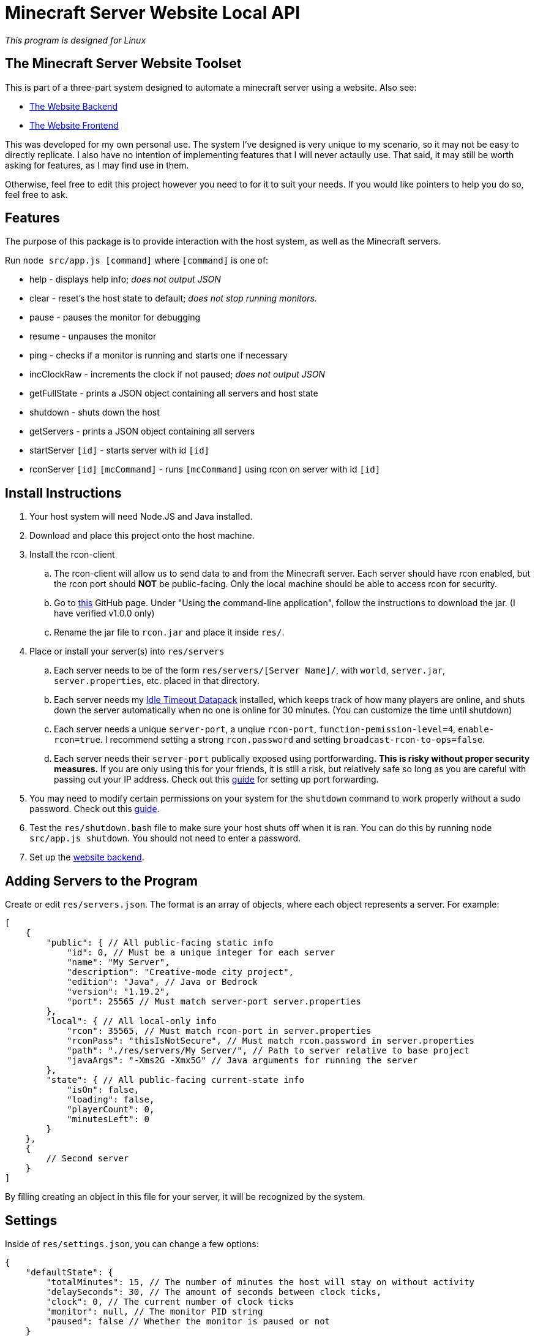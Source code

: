 = Minecraft Server Website Local API

:backend-link: https://github.com/DavidMacDonald11/msw-backend
:frontend-link: https://github.com/DavidMacDonald11/msw-frontend
:rcon-link: https://github.com/t9t/minecraft-rcon-client#using-the-command-line-application
:idle-link: https://github.com/DavidMacDonald11/idle-timeout-datapack
:port-forwarding-link: https://www.wikihow.com/Set-Up-Port-Forwarding-on-a-Router
:shutdown-link: https://how-to.fandom.com/wiki/How_to_allow_non-super_users_to_shutdown_computer_in_Linux

_This program is designed for Linux_

== The Minecraft Server Website Toolset
This is part of a three-part system designed to automate a minecraft server using a website. Also see:

* {backend-link}[The Website Backend]
* {frontend-link}[The Website Frontend]

This was developed for my own personal use. The system I've designed is very unique to my scenario, so it may not be easy to directly replicate. I also have no intention of implementing features that I will never actaully use. That said, it may still be worth asking for features, as I may find use in them.

Otherwise, feel free to edit this project however you need to for it to suit your needs. If you would like pointers to help you do so, feel free to ask.

== Features
The purpose of this package is to provide interaction with the host system, as well as the Minecraft servers.

Run `node src/app.js [command]` where `[command]` is one of:

* help - displays help info; _does not output JSON_
* clear - reset's the host state to default; _does not stop running monitors._
* pause - pauses the monitor for debugging
* resume - unpauses the monitor
* ping - checks if a monitor is running and starts one if necessary
* incClockRaw - increments the clock if not paused; _does not output JSON_
* getFullState - prints a JSON object containing all servers and host state
* shutdown - shuts down the host
* getServers - prints a JSON object containing all servers
* startServer `[id]` - starts server with id `[id]`
* rconServer `[id]` `[mcCommand]` - runs `[mcCommand]` using rcon on server with id `[id]`

== Install Instructions
. Your host system will need Node.JS and Java installed.
. Download and place this project onto the host machine.
. Install the rcon-client
.. The rcon-client will allow us to send data to and from the Minecraft server. Each server should have rcon enabled, but the rcon port should *NOT* be public-facing. Only the local machine should be able to access rcon for security.
.. Go to {rcon-link}[this] GitHub page. Under "Using the command-line application", follow the instructions to download the jar. (I have verified v1.0.0 only)
.. Rename the jar file to `rcon.jar` and place it inside `res/`.
. Place or install your server(s) into `res/servers`
.. Each server needs to be of the form `res/servers/[Server Name]/`, with `world`, `server.jar`, `server.properties`, etc. placed in that directory.
.. Each server needs my {idle-link}[Idle Timeout Datapack] installed, which keeps track of how many players are online, and shuts down the server automatically when no one is online for 30 minutes. (You can customize the time until shutdown)
.. Each server needs a unique `server-port`, a unqiue `rcon-port`, `function-pemission-level=4`, `enable-rcon=true`. I recommend setting a strong `rcon.password` and setting `broadcast-rcon-to-ops=false`.
.. Each server needs their `server-port` publically exposed using portforwarding. *This is risky without proper security measures.* If you are only using this for your friends, it is still a risk, but relatively safe so long as you are careful with passing out your IP address. Check out this {port-forwarding-link}[guide] for setting up port forwarding.
. You may need to modify certain permissions on your system for the `shutdown` command to work properly without a sudo password. Check out this {shutdown-link}[guide].
. Test the `res/shutdown.bash` file to make sure your host shuts off when it is ran. You can do this by running `node src/app.js shutdown`. You should not need to enter a password.
. Set up the {backend-link}[website backend].

== Adding Servers to the Program
Create or edit `res/servers.json`. The format is an array of objects, where each object represents a server. For example:
[source, json]
----
[
    {
        "public": { // All public-facing static info
            "id": 0, // Must be a unique integer for each server
            "name": "My Server",
            "description": "Creative-mode city project",
            "edition": "Java", // Java or Bedrock
            "version": "1.19.2",
            "port": 25565 // Must match server-port server.properties
        },
        "local": { // All local-only info
            "rcon": 35565, // Must match rcon-port in server.properties
            "rconPass": "thisIsNotSecure", // Must match rcon.password in server.properties
            "path": "./res/servers/My Server/", // Path to server relative to base project
            "javaArgs": "-Xms2G -Xmx5G" // Java arguments for running the server
        },
        "state": { // All public-facing current-state info
            "isOn": false,
            "loading": false,
            "playerCount": 0,
            "minutesLeft": 0
        }
    },
    {
        // Second server
    }
]
----
By filling creating an object in this file for your server, it will be recognized by the system.

== Settings
Inside of `res/settings.json`, you can change a few options:
[source, json]
----
{
    "defaultState": {
        "totalMinutes": 15, // The number of minutes the host will stay on without activity
        "delaySeconds": 30, // The amount of seconds between clock ticks,
        "clock": 0, // The current number of clock ticks
        "monitor": null, // The monitor PID string
        "paused": false // Whether the monitor is paused or not
    }
}
----
You likely only would need to change `totalMinutes`, so the system will stay on more or less than 15 minutes without activity.
